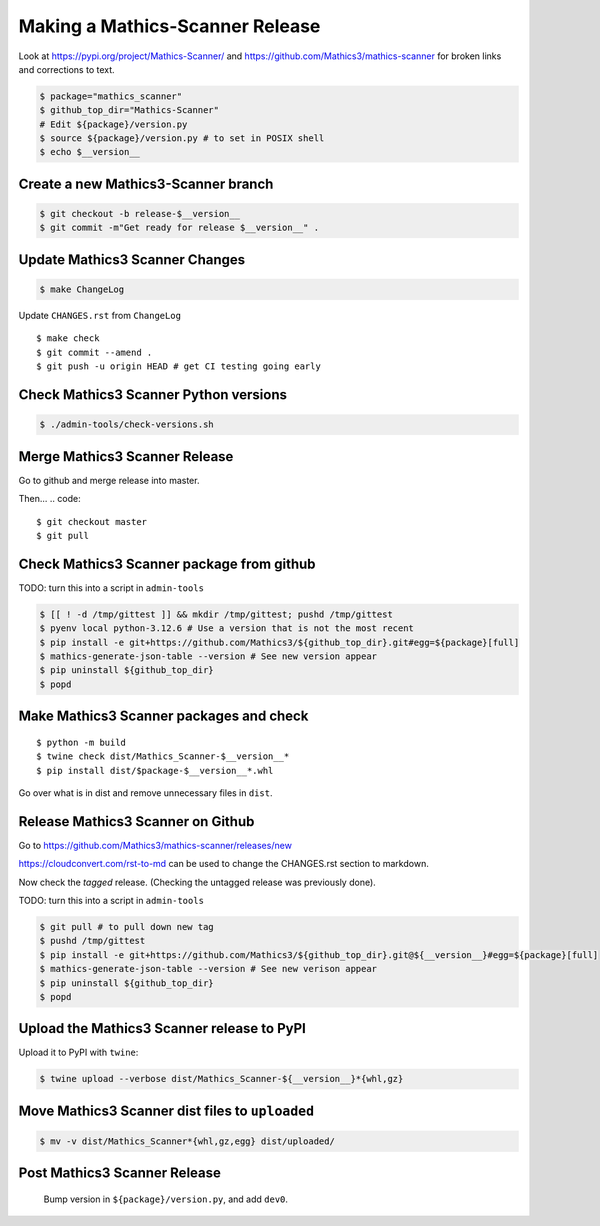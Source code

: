 =================================
Making a Mathics-Scanner Release
=================================

Look at `<https://pypi.org/project/Mathics-Scanner/>`_ and
`<https://github.com/Mathics3/mathics-scanner>`_ for broken links and corrections to text.

.. code::


    $ package="mathics_scanner"
    $ github_top_dir="Mathics-Scanner"
    # Edit ${package}/version.py
    $ source ${package}/version.py # to set in POSIX shell
    $ echo $__version__

Create a new Mathics3-Scanner branch
=====================================

.. code:: bash

    $ git checkout -b release-$__version__
    $ git commit -m"Get ready for release $__version__" .

Update Mathics3 Scanner Changes
===============================

.. code:: bash

    $ make ChangeLog

Update ``CHANGES.rst`` from ``ChangeLog``

::

    $ make check
    $ git commit --amend .
    $ git push -u origin HEAD # get CI testing going early

Check Mathics3 Scanner Python versions
======================================

.. code::

   $ ./admin-tools/check-versions.sh

Merge Mathics3 Scanner Release
==============================

Go to github and merge release into master.

Then...
.. code::

    $ git checkout master
    $ git pull


Check Mathics3 Scanner package from github
==========================================

TODO: turn this into a script in ``admin-tools``

.. code:: bash

    $ [[ ! -d /tmp/gittest ]] && mkdir /tmp/gittest; pushd /tmp/gittest
    $ pyenv local python-3.12.6 # Use a version that is not the most recent
    $ pip install -e git+https://github.com/Mathics3/${github_top_dir}.git#egg=${package}[full]
    $ mathics-generate-json-table --version # See new version appear
    $ pip uninstall ${github_top_dir}
    $ popd

Make Mathics3 Scanner packages and check
========================================

::

    $ python -m build
    $ twine check dist/Mathics_Scanner-$__version__*
    $ pip install dist/$package-$__version__*.whl

Go over what is in dist and remove unnecessary files in ``dist``.

Release Mathics3 Scanner on Github
==================================

Go to https://github.com/Mathics3/mathics-scanner/releases/new

https://cloudconvert.com/rst-to-md can be used to change the CHANGES.rst
section to markdown.

Now check the *tagged* release. (Checking the untagged release was
previously done).

TODO: turn this into a script in ``admin-tools``

.. code::

    $ git pull # to pull down new tag
    $ pushd /tmp/gittest
    $ pip install -e git+https://github.com/Mathics3/${github_top_dir}.git@${__version__}#egg=${package}[full]
    $ mathics-generate-json-table --version # See new verison appear
    $ pip uninstall ${github_top_dir}
    $ popd

Upload the Mathics3 Scanner release to PyPI
===========================================

Upload it to PyPI with ``twine``:

.. code::

    $ twine upload --verbose dist/Mathics_Scanner-${__version__}*{whl,gz}

Move Mathics3 Scanner dist files to ``uploaded``
================================================

.. code::

    $ mv -v dist/Mathics_Scanner*{whl,gz,egg} dist/uploaded/


Post Mathics3 Scanner Release
=============================


    Bump version in ``${package}/version.py``, and add ``dev0``.

